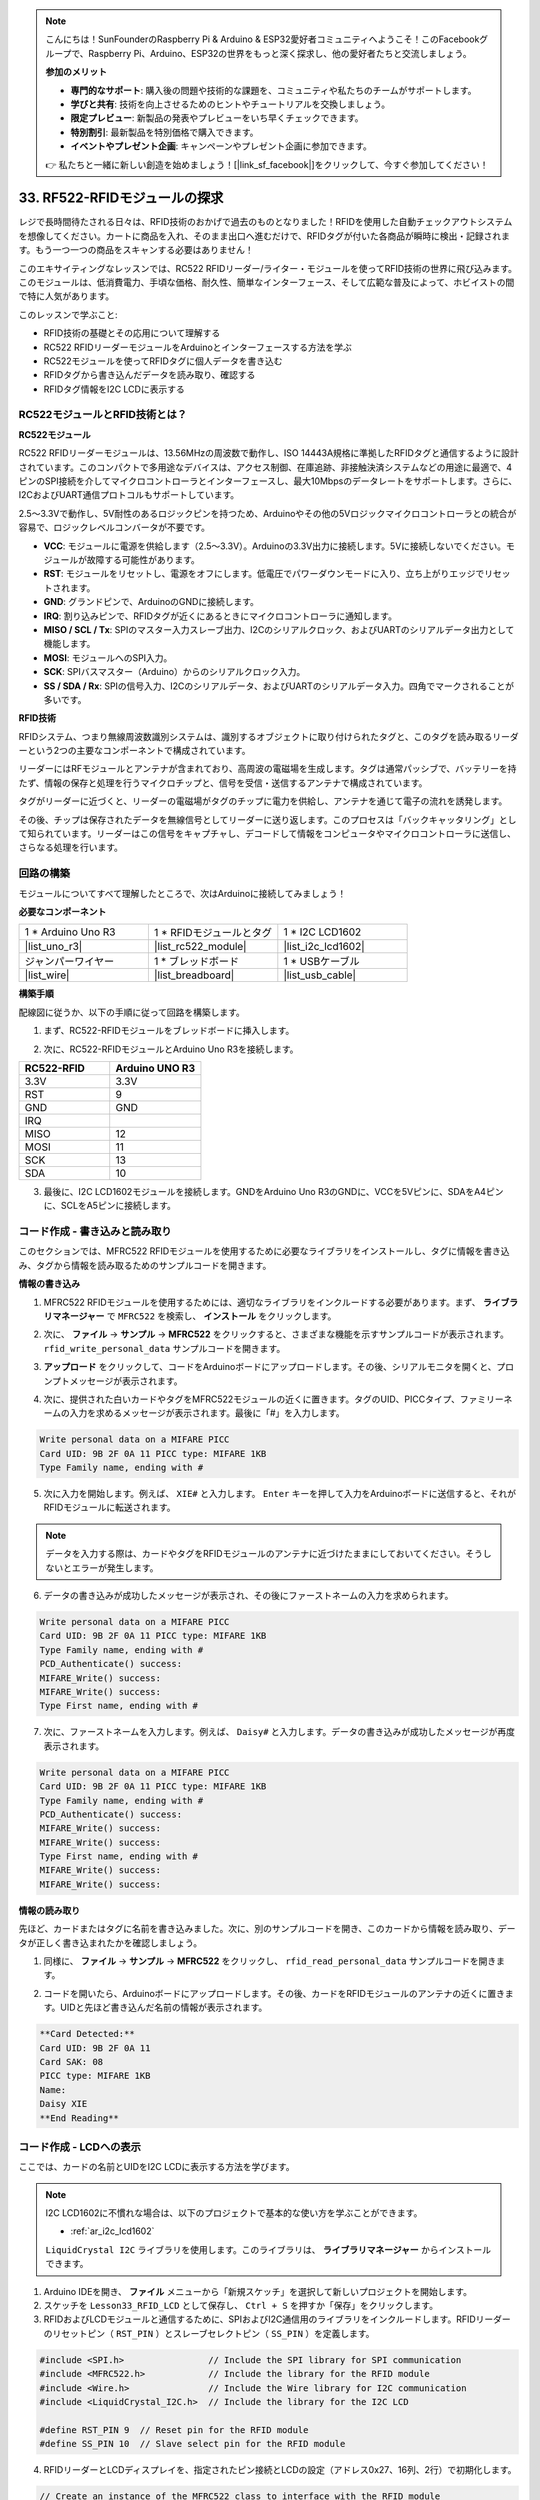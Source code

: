 .. note::

    こんにちは！SunFounderのRaspberry Pi & Arduino & ESP32愛好者コミュニティへようこそ！このFacebookグループで、Raspberry Pi、Arduino、ESP32の世界をもっと深く探求し、他の愛好者たちと交流しましょう。

    **参加のメリット**

    - **専門的なサポート**: 購入後の問題や技術的な課題を、コミュニティや私たちのチームがサポートします。
    - **学びと共有**: 技術を向上させるためのヒントやチュートリアルを交換しましょう。
    - **限定プレビュー**: 新製品の発表やプレビューをいち早くチェックできます。
    - **特別割引**: 最新製品を特別価格で購入できます。
    - **イベントやプレゼント企画**: キャンペーンやプレゼント企画に参加できます。

    👉 私たちと一緒に新しい創造を始めましょう！[|link_sf_facebook|]をクリックして、今すぐ参加してください！

.. _ar_rfid_module:

33. RF522-RFIDモジュールの探求
================================================
レジで長時間待たされる日々は、RFID技術のおかげで過去のものとなりました！RFIDを使用した自動チェックアウトシステムを想像してください。カートに商品を入れ、そのまま出口へ進むだけで、RFIDタグが付いた各商品が瞬時に検出・記録されます。もう一つ一つの商品をスキャンする必要はありません！

このエキサイティングなレッスンでは、RC522 RFIDリーダー/ライター・モジュールを使ってRFID技術の世界に飛び込みます。このモジュールは、低消費電力、手頃な価格、耐久性、簡単なインターフェース、そして広範な普及によって、ホビイストの間で特に人気があります。

.. raw:: html

    <video muted controls style = "max-width:90%">
        <source src="_static/video/33_rfid_lcd.mp4" type="video/mp4">
        Your browser does not support the video tag.
    </video>

このレッスンで学ぶこと:

* RFID技術の基礎とその応用について理解する
* RC522 RFIDリーダーモジュールをArduinoとインターフェースする方法を学ぶ
* RC522モジュールを使ってRFIDタグに個人データを書き込む
* RFIDタグから書き込んだデータを読み取り、確認する
* RFIDタグ情報をI2C LCDに表示する

RC522モジュールとRFID技術とは？
-------------------------------------------------
**RC522モジュール**

RC522 RFIDリーダーモジュールは、13.56MHzの周波数で動作し、ISO 14443A規格に準拠したRFIDタグと通信するように設計されています。このコンパクトで多用途なデバイスは、アクセス制御、在庫追跡、非接触決済システムなどの用途に最適で、4ピンのSPI接続を介してマイクロコントローラとインターフェースし、最大10Mbpsのデータレートをサポートします。さらに、I2CおよびUART通信プロトコルもサポートしています。

2.5〜3.3Vで動作し、5V耐性のあるロジックピンを持つため、Arduinoやその他の5Vロジックマイクロコントローラとの統合が容易で、ロジックレベルコンバータが不要です。

.. image:: img/33_rfid_module.png
  :width: 400
  :align: center

* **VCC**: モジュールに電源を供給します（2.5〜3.3V）。Arduinoの3.3V出力に接続します。5Vに接続しないでください。モジュールが故障する可能性があります。
* **RST**: モジュールをリセットし、電源をオフにします。低電圧でパワーダウンモードに入り、立ち上がりエッジでリセットされます。
* **GND**: グランドピンで、ArduinoのGNDに接続します。
* **IRQ**: 割り込みピンで、RFIDタグが近くにあるときにマイクロコントローラに通知します。
* **MISO / SCL / Tx**: SPIのマスター入力スレーブ出力、I2Cのシリアルクロック、およびUARTのシリアルデータ出力として機能します。
* **MOSI**: モジュールへのSPI入力。
* **SCK**: SPIバスマスター（Arduino）からのシリアルクロック入力。
* **SS / SDA / Rx**: SPIの信号入力、I2Cのシリアルデータ、およびUARTのシリアルデータ入力。四角でマークされることが多いです。

**RFID技術**

RFIDシステム、つまり無線周波数識別システムは、識別するオブジェクトに取り付けられたタグと、このタグを読み取るリーダーという2つの主要なコンポーネントで構成されています。

リーダーにはRFモジュールとアンテナが含まれており、高周波の電磁場を生成します。タグは通常パッシブで、バッテリーを持たず、情報の保存と処理を行うマイクロチップと、信号を受信・送信するアンテナで構成されています。

.. image:: img/33_rfid_com.png
  :width: 800
  :align: center

タグがリーダーに近づくと、リーダーの電磁場がタグのチップに電力を供給し、アンテナを通じて電子の流れを誘発します。

その後、チップは保存されたデータを無線信号としてリーダーに送り返します。このプロセスは「バックキャッタリング」として知られています。リーダーはこの信号をキャプチャし、デコードして情報をコンピュータやマイクロコントローラに送信し、さらなる処理を行います。

回路の構築
------------------------------------
モジュールについてすべて理解したところで、次はArduinoに接続してみましょう！

**必要なコンポーネント**

.. list-table:: 
   :widths: 25 25 25
   :header-rows: 0

   * - 1 * Arduino Uno R3
     - 1 * RFIDモジュールとタグ
     - 1 * I2C LCD1602
   * - |list_uno_r3|
     - |list_rc522_module| 
     - |list_i2c_lcd1602|
   * - ジャンパーワイヤー
     - 1 * ブレッドボード
     - 1 * USBケーブル
   * - |list_wire|
     - |list_breadboard|
     - |list_usb_cable|

**構築手順**

配線図に従うか、以下の手順に従って回路を構築します。

.. image:: img/33_rfid_connect_lcd.png
    :width: 700
    :align: center

1. まず、RC522-RFIDモジュールをブレッドボードに挿入します。

.. image:: img/33_rfid_plug_rc522.png
    :width: 400
    :align: center

2. 次に、RC522-RFIDモジュールとArduino Uno R3を接続します。

.. list-table::
    :widths: 20 20
    :header-rows: 1

    *   - RC522-RFID
        - Arduino UNO R3
    *   - 3.3V
        - 3.3V
    *   - RST
        - 9
    *   - GND
        - GND
    *   - IRQ
        -
    *   - MISO
        - 12
    *   - MOSI
        - 11
    *   - SCK
        - 13
    *   - SDA
        - 10
  
.. image:: img/33_rfid_connect_rc522.png
    :width: 500
    :align: center

3. 最後に、I2C LCD1602モジュールを接続します。GNDをArduino Uno R3のGNDに、VCCを5Vピンに、SDAをA4ピンに、SCLをA5ピンに接続します。

.. image:: img/33_rfid_connect_lcd.png
    :width: 700
    :align: center

コード作成 - 書き込みと読み取り
---------------------------------------
このセクションでは、MFRC522 RFIDモジュールを使用するために必要なライブラリをインストールし、タグに情報を書き込み、タグから情報を読み取るためのサンプルコードを開きます。

**情報の書き込み**

1. MFRC522 RFIDモジュールを使用するためには、適切なライブラリをインクルードする必要があります。まず、 **ライブラリマネージャー** で ``MFRC522`` を検索し、 **インストール** をクリックします。

.. image:: img/33_rfid_install_lib.png
  :align: center

2. 次に、 **ファイル** -> **サンプル** -> **MFRC522** をクリックすると、さまざまな機能を示すサンプルコードが表示されます。 ``rfid_write_personal_data`` サンプルコードを開きます。

.. image:: img/33_rfid_open_write.png
  :align: center

3. **アップロード** をクリックして、コードをArduinoボードにアップロードします。その後、シリアルモニタを開くと、プロンプトメッセージが表示されます。

.. image:: img/33_rfid_write_open.png
  :align: center

4. 次に、提供された白いカードやタグをMFRC522モジュールの近くに置きます。タグのUID、PICCタイプ、ファミリーネームの入力を求めるメッセージが表示されます。最後に「#」を入力します。

.. code-block::

  Write personal data on a MIFARE PICC 
  Card UID: 9B 2F 0A 11 PICC type: MIFARE 1KB
  Type Family name, ending with #

5. 次に入力を開始します。例えば、 ``XIE#`` と入力します。 ``Enter`` キーを押して入力をArduinoボードに送信すると、それがRFIDモジュールに転送されます。

.. note::

  データを入力する際は、カードやタグをRFIDモジュールのアンテナに近づけたままにしておいてください。そうしないとエラーが発生します。

.. image:: img/33_rfid_write_first_name.png
  :align: center

6. データの書き込みが成功したメッセージが表示され、その後にファーストネームの入力を求められます。

.. code-block::

  Write personal data on a MIFARE PICC 
  Card UID: 9B 2F 0A 11 PICC type: MIFARE 1KB
  Type Family name, ending with #
  PCD_Authenticate() success: 
  MIFARE_Write() success: 
  MIFARE_Write() success: 
  Type First name, ending with #

7. 次に、ファーストネームを入力します。例えば、 ``Daisy#`` と入力します。データの書き込みが成功したメッセージが再度表示されます。

.. code-block::

  Write personal data on a MIFARE PICC 
  Card UID: 9B 2F 0A 11 PICC type: MIFARE 1KB
  Type Family name, ending with #
  PCD_Authenticate() success: 
  MIFARE_Write() success: 
  MIFARE_Write() success: 
  Type First name, ending with #
  MIFARE_Write() success: 
  MIFARE_Write() success: 

**情報の読み取り**

先ほど、カードまたはタグに名前を書き込みました。次に、別のサンプルコードを開き、このカードから情報を読み取り、データが正しく書き込まれたかを確認しましょう。

1. 同様に、 **ファイル** -> **サンプル** -> **MFRC522** をクリックし、 ``rfid_read_personal_data`` サンプルコードを開きます。

.. image:: img/33_rfid_read_open.png
  :align: center

2. コードを開いたら、Arduinoボードにアップロードします。その後、カードをRFIDモジュールのアンテナの近くに置きます。UIDと先ほど書き込んだ名前の情報が表示されます。

.. code-block::

  **Card Detected:**
  Card UID: 9B 2F 0A 11
  Card SAK: 08
  PICC type: MIFARE 1KB
  Name: 
  Daisy XIE             
  **End Reading**

コード作成 - LCDへの表示
---------------------------------------

ここでは、カードの名前とUIDをI2C LCDに表示する方法を学びます。

.. note::

  I2C LCD1602に不慣れな場合は、以下のプロジェクトで基本的な使い方を学ぶことができます。

  * :ref:`ar_i2c_lcd1602`

  ``LiquidCrystal I2C`` ライブラリを使用します。このライブラリは、 **ライブラリマネージャー** からインストールできます。

1. Arduino IDEを開き、 **ファイル** メニューから「新規スケッチ」を選択して新しいプロジェクトを開始します。
2. スケッチを ``Lesson33_RFID_LCD`` として保存し、 ``Ctrl + S`` を押すか「保存」をクリックします。

3. RFIDおよびLCDモジュールと通信するために、SPIおよびI2C通信用のライブラリをインクルードします。RFIDリーダーのリセットピン（ ``RST_PIN`` ）とスレーブセレクトピン（ ``SS_PIN`` ）を定義します。

.. code-block:: Arduino

  #include <SPI.h>                // Include the SPI library for SPI communication
  #include <MFRC522.h>            // Include the library for the RFID module
  #include <Wire.h>               // Include the Wire library for I2C communication
  #include <LiquidCrystal_I2C.h>  // Include the library for the I2C LCD

  #define RST_PIN 9  // Reset pin for the RFID module
  #define SS_PIN 10  // Slave select pin for the RFID module

4. RFIDリーダーとLCDディスプレイを、指定されたピン接続とLCDの設定（アドレス0x27、16列、2行）で初期化します。

.. code-block:: Arduino

  // Create an instance of the MFRC522 class to interface with the RFID module
  MFRC522 mfrc522(SS_PIN, RST_PIN);
  // Create an instance of the LiquidCrystal_I2C class for the LCD
  LiquidCrystal_I2C lcd(0x27, 16, 2);

5. ``setup()`` 関数では、シリアル通信、SPIバス、RFIDリーダー、およびLCDを初期化します。LCDのバックライトを設定し、シリアルモニタに準備完了のメッセージを送信します。

.. code-block:: Arduino

  void setup() {
    Serial.begin(9600);                         // Start serial communication at 9600bps
    SPI.begin();                                // Initialize the SPI bus
    mfrc522.PCD_Init();                         // Initialize the RFID reader
    lcd.init();                                 // Initialize the LCD display
    lcd.backlight();                            // Turn on the backlight of the LCD
    Serial.println(F("Ready to read a card"));  // Print a message to start read
  }

6. ``loop()`` 関数は、常に新しいRFIDカードが検出されたかをチェックします。カードが検出されると、UIDを読み取り表示し、ブロック4からデータを読み取り表示し、少しの間ポーズを置いてからLCDをクリアします。

.. code-block:: Arduino

  void loop() {
    // Check if a new RFID card is present and can be read
    if (!mfrc522.PICC_IsNewCardPresent() || !mfrc522.PICC_ReadCardSerial()) {
      return;  // If no new card is present, exit the loop
    }

    displayCardUID();           // Function to display the UID of the card
    readAndDisplayBlock(4);     // Function to read and display block4 of the RFID card
    mfrc522.PICC_HaltA();       // Halt the RFID card to stop reading
    mfrc522.PCD_StopCrypto1();  // Stop encryption on the communication
    delay(5000);                // Delay for 5 seconds
    lcd.clear();                // Clear the LCD display
  }

7. ``displayCardUID()`` 関数: カードのUIDをシリアルモニタとLCDの両方に表示するための関数です。UIDを16進数形式で表示します。

.. code-block:: Arduino

  // Function to display the UID of the RFID card
  void displayCardUID() {
    Serial.print(F("Card UID:"));                  // Print the text "Card UID:"
    lcd.clear();                                   // Clear the LCD display
    lcd.setCursor(0, 0);                           // Set the LCD cursor to the top-left
    lcd.print("UID:");                             // Print "UID:" on the LCD
    for (byte i = 0; i < mfrc522.uid.size; i++) {  // Loop through each byte of the UID
      Serial.print(mfrc522.uid.uidByte[i] < 0x10 ? " 0" : " ");
      Serial.print(mfrc522.uid.uidByte[i], HEX);  // Print UID byte in hexadecimal
      lcd.print(mfrc522.uid.uidByte[i] < 0x10 ? " 0" : " ");
      lcd.print(mfrc522.uid.uidByte[i], HEX);  // Print UID byte on the LCD in hexadecimal
    }
    Serial.println();  // Print a newline on the serial monitor
  }

8. ``authenticateBlock`` 関数: RFIDカードから特定のブロックを読み取り、そのブロックへのアクセスを認証し、取得したデータをLCDに表示する関数です。

.. code-block:: Arduino

  // Function to authenticate and read a block from the RFID card
  bool authenticateBlock(byte block, byte *buffer, byte &size) {
    MFRC522::StatusCode status;  // Variable to hold the status of RFID operations
    MFRC522::MIFARE_Key key;     // Variable to hold the authentication key
    // Set the key to the default key known as FFFFFFFFFFFFh
    for (byte i = 0; i < 6; i++) key.keyByte[i] = 0xFF;  // Default key A for authentication

    // Authenticate the desired block with the key
    status = mfrc522.PCD_Authenticate(MFRC522::PICC_CMD_MF_AUTH_KEY_A, block, &key, &(mfrc522.uid));
    if (status != MFRC522::STATUS_OK) {
      Serial.print(F("Authentication failed: "));
      Serial.println(mfrc522.GetStatusCodeName(status));
      return false;  // If authentication failed, return false
    }

    // Read the block after successful authentication
    status = mfrc522.MIFARE_Read(block, buffer, &size);
    if (status != MFRC522::STATUS_OK) {
      Serial.print(F("Reading failed: "));
      Serial.println(mfrc522.GetStatusCodeName(status));
      return false;  // If reading failed, return false
    }
    buffer[size - 1] = '\0';  // Ensure the string is null-terminated
    return true;              // Return true if reading is successful
  }

9. ``readAndDisplayBlock`` 関数: この関数は、事前に定義されたキーを使用してRFIDカード上の特定のブロックを認証し、認証が成功した場合にデータを読み取ります。

.. code-block:: Arduino

  // Function to read a block and display its contents
  void readAndDisplayBlock(byte block) {
    byte buffer[18];                               // Buffer to store the data read from the RFID card
    byte size = sizeof(buffer);                    // Variable to store the size of the data read
    if (authenticateBlock(block, buffer, size)) {  // If authentication and reading are successful
      lcd.setCursor(0, 1);                         // Set the cursor to the second line of the LCD
      lcd.print("Name: ");                         // Print "Name:"
      // Print the name starting from the second character to skip the size byte
      lcd.print((char *)buffer + 1);
      Serial.print("Name: ");
      Serial.println((char *)buffer + 1);  // Print the name on the serial monitor
    }
  }

10. 以下のコードをArduino Uno R3にアップロードできます。その後、カードまたはタグをRFIDモジュールのアンテナに近づけると、名前とIDがLCDとシリアルモニタの両方に表示されます。

.. code-block:: Arduino

  #include <SPI.h>                // Include the SPI library for SPI communication
  #include <MFRC522.h>            // Include the library for the RFID module
  #include <Wire.h>               // Include the Wire library for I2C communication
  #include <LiquidCrystal_I2C.h>  // Include the library for the I2C LCD

  #define RST_PIN 9  // Reset pin for the RFID module
  #define SS_PIN 10  // Slave select pin for the RFID module

  // Create an instance of the MFRC522 class to interface with the RFID module
  MFRC522 mfrc522(SS_PIN, RST_PIN);
  // Create an instance of the LiquidCrystal_I2C class for the LCD
  LiquidCrystal_I2C lcd(0x27, 16, 2);

  void setup() {
    Serial.begin(9600);                         // Start serial communication at 9600bps
    SPI.begin();                                // Initialize the SPI bus
    mfrc522.PCD_Init();                         // Initialize the RFID reader
    lcd.init();                                 // Initialize the LCD display
    lcd.backlight();                            // Turn on the backlight of the LCD
    Serial.println(F("Ready to read a card"));  // Print a message to start read
  }

  void loop() {
    // Check if a new RFID card is present and can be read
    if (!mfrc522.PICC_IsNewCardPresent() || !mfrc522.PICC_ReadCardSerial()) {
      return;  // If no new card is present, exit the loop
    }

    displayCardUID();           // Function to display the UID of the card
    readAndDisplayBlock(4);     // Function to read and display block4 of the RFID card
    mfrc522.PICC_HaltA();       // Halt the RFID card to stop reading
    mfrc522.PCD_StopCrypto1();  // Stop encryption on the communication
    delay(5000);                // Delay for 5 seconds
    lcd.clear();                // Clear the LCD display
  }

  // Function to display the UID of the RFID card
  void displayCardUID() {
    Serial.print(F("Card UID:"));                  // Print the text "Card UID:"
    lcd.clear();                                   // Clear the LCD display
    lcd.setCursor(0, 0);                           // Set the LCD cursor to the top-left
    lcd.print("UID:");                             // Print "UID:" on the LCD
    for (byte i = 0; i < mfrc522.uid.size; i++) {  // Loop through each byte of the UID
      Serial.print(mfrc522.uid.uidByte[i] < 0x10 ? " 0" : " ");
      Serial.print(mfrc522.uid.uidByte[i], HEX);  // Print UID byte in hexadecimal
      lcd.print(mfrc522.uid.uidByte[i] < 0x10 ? " 0" : " ");
      lcd.print(mfrc522.uid.uidByte[i], HEX);  // Print UID byte on the LCD in hexadecimal
    }
    Serial.println();  // Print a newline on the serial monitor
  }

  // Function to authenticate and read a block from the RFID card
  bool authenticateBlock(byte block, byte *buffer, byte &size) {
    MFRC522::StatusCode status;  // Variable to hold the status of RFID operations
    MFRC522::MIFARE_Key key;     // Variable to hold the authentication key
    // Set the key to the default key known as FFFFFFFFFFFFh
    for (byte i = 0; i < 6; i++) key.keyByte[i] = 0xFF;  // Default key A for authentication

    // Authenticate the desired block with the key
    status = mfrc522.PCD_Authenticate(MFRC522::PICC_CMD_MF_AUTH_KEY_A, block, &key, &(mfrc522.uid));
    if (status != MFRC522::STATUS_OK) {
      Serial.print(F("Authentication failed: "));
      Serial.println(mfrc522.GetStatusCodeName(status));
      return false;  // If authentication failed, return false
    }

    // Read the block after successful authentication
    status = mfrc522.MIFARE_Read(block, buffer, &size);
    if (status != MFRC522::STATUS_OK) {
      Serial.print(F("Reading failed: "));
      Serial.println(mfrc522.GetStatusCodeName(status));
      return false;  // If reading failed, return false
    }
    buffer[size - 1] = '\0';  // Ensure the string is null-terminated
    return true;              // Return true if reading is successful
  }

  // Function to read a block and display its contents
  void readAndDisplayBlock(byte block) {
    byte buffer[18];                               // Buffer to store the data read from the RFID card
    byte size = sizeof(buffer);                    // Variable to store the size of the data read
    if (authenticateBlock(block, buffer, size)) {  // If authentication and reading are successful
      lcd.setCursor(0, 1);                         // Set the cursor to the second line of the LCD
      lcd.print("Name: ");                         // Print "Name:"
      // Print the name starting from the second character to skip the size byte
      lcd.print((char *)buffer + 1);
      Serial.print("Name: ");
      Serial.println((char *)buffer + 1);  // Print the name on the serial monitor
    }
  }

**Question**

RC522-RFIDモジュールを使用してカードやタグの情報を読み取ったり書き込んだりし、それをLCDに表示する方法を理解したところで、日常使用のための一般的なアクセス制御システムをどのように設計しますか？設計のアプローチを説明してください。


**Summary**

このレッスンでは、RC522モジュールを使用してRFID技術の力を活用する方法を学びました。基本的な概念を探求し、必要な回路を構築し、RFIDタグに個人データを書き込み、読み取り、その情報をLCDに表示しました。このレッスンを終える頃には、RFID技術を自分のプロジェクトに統合し、システムをより効率的で使いやすくするための知識を身に付けたことでしょう。
